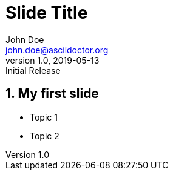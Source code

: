 = Slide Title
:author: John Doe
:email: john.doe@asciidoctor.org
:revnumber: 1.0
:revdate: 2019-05-13
:revremark: Initial Release
:encoding: utf-8
:lang: en
:imagesdir: images
:doctype: article
:icons: font
:numbered:

== My first slide

* Topic 1
* Topic 2
